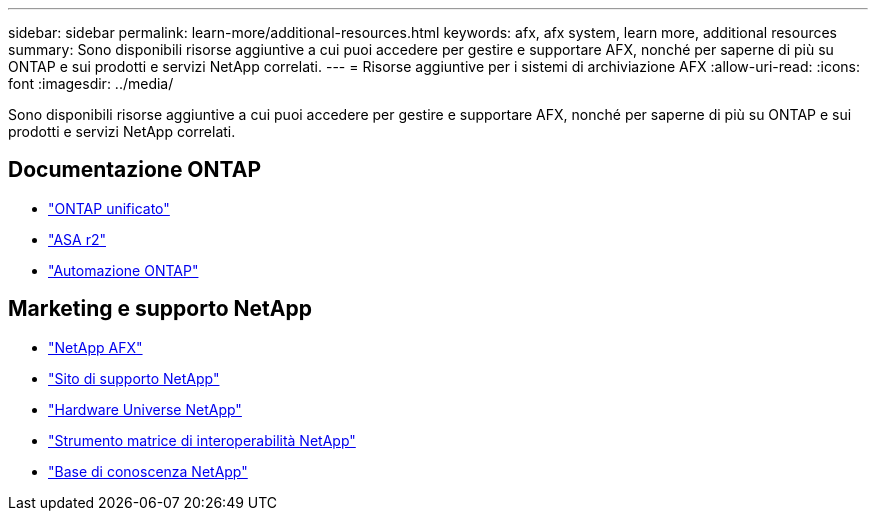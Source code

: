 ---
sidebar: sidebar 
permalink: learn-more/additional-resources.html 
keywords: afx, afx system, learn more, additional resources 
summary: Sono disponibili risorse aggiuntive a cui puoi accedere per gestire e supportare AFX, nonché per saperne di più su ONTAP e sui prodotti e servizi NetApp correlati. 
---
= Risorse aggiuntive per i sistemi di archiviazione AFX
:allow-uri-read: 
:icons: font
:imagesdir: ../media/


[role="lead"]
Sono disponibili risorse aggiuntive a cui puoi accedere per gestire e supportare AFX, nonché per saperne di più su ONTAP e sui prodotti e servizi NetApp correlati.



== Documentazione ONTAP

* https://docs.netapp.com/us-en/ontap/["ONTAP unificato"^]
* https://docs.netapp.com/us-en/asa-r2/["ASA r2"^]
* https://docs.netapp.com/us-en/ontap-automation/["Automazione ONTAP"^]




== Marketing e supporto NetApp

* https://www.netapp.com/afx/["NetApp AFX"^]
* https://mysupport.netapp.com/["Sito di supporto NetApp"^]
* https://hwu.netapp.com/["Hardware Universe NetApp"^]
* https://imt.netapp.com/["Strumento matrice di interoperabilità NetApp"^]
* https://kb.netapp.com/["Base di conoscenza NetApp"^]

